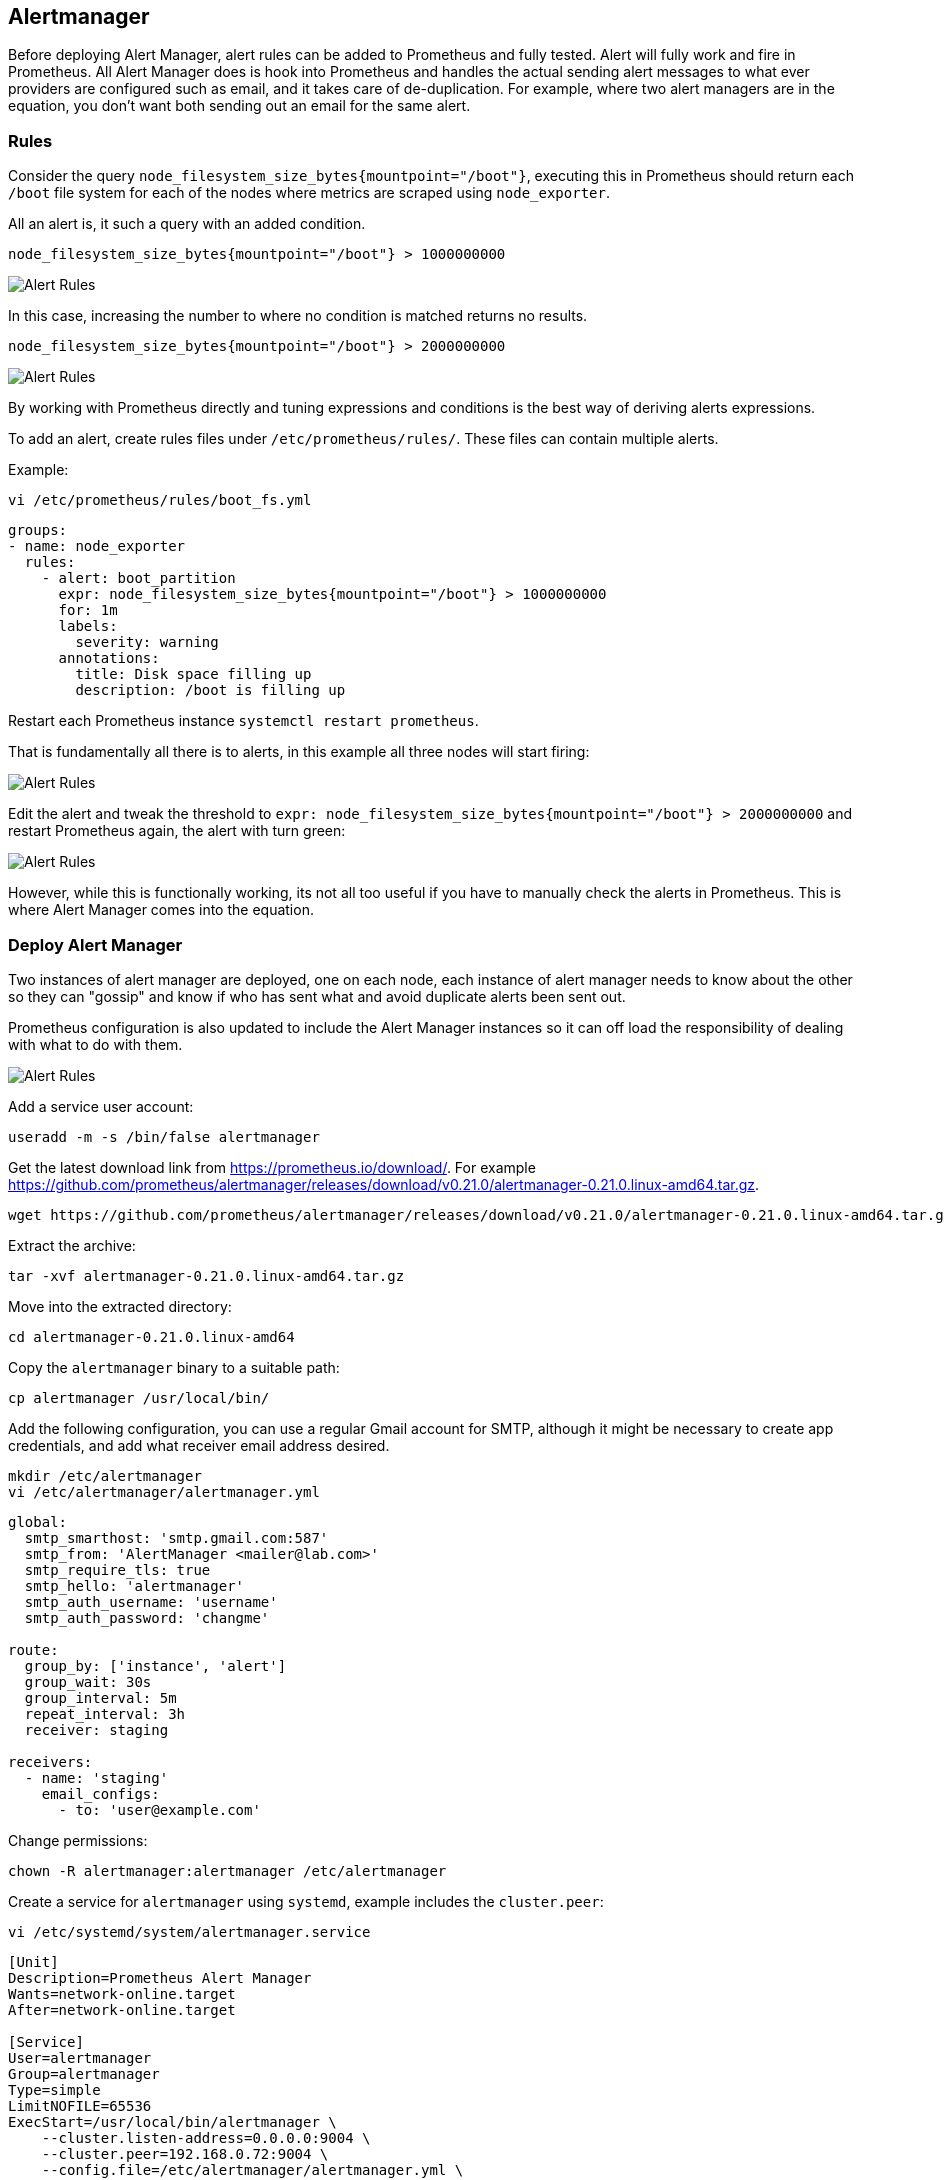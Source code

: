== Alertmanager

Before deploying Alert Manager, alert rules can be added to Prometheus and fully tested. Alert will fully work and fire in Prometheus. All Alert Manager does is hook into Prometheus and handles the actual sending alert messages to what ever providers are configured such as email, and it takes care of de-duplication. For example, where two alert managers are in the equation, you don't want both sending out an email for the same alert.

=== Rules

Consider the query `node_filesystem_size_bytes{mountpoint="/boot"}`, executing this in Prometheus should return each `/boot` file system for each of the nodes where metrics are scraped using `node_exporter`.

All an alert is, it such a query with an added condition.

[source%nowrap]
----
node_filesystem_size_bytes{mountpoint="/boot"} > 1000000000
----

image::images/alerts-1.png[Alert Rules]

In this case, increasing the number to where no condition is matched returns no results.

[source%nowrap]
----
node_filesystem_size_bytes{mountpoint="/boot"} > 2000000000
----

image::images/alerts-2.png[Alert Rules]

By working with Prometheus directly and tuning expressions and conditions is the best way of deriving alerts expressions.

To add an alert, create rules files under `/etc/prometheus/rules/`. These files can contain multiple alerts.

Example:

[source%nowrap]
----
vi /etc/prometheus/rules/boot_fs.yml
----


[source%nowrap,yaml]
----
groups:
- name: node_exporter
  rules:
    - alert: boot_partition
      expr: node_filesystem_size_bytes{mountpoint="/boot"} > 1000000000
      for: 1m
      labels:
        severity: warning
      annotations:
        title: Disk space filling up
        description: /boot is filling up
----

Restart each Prometheus instance `systemctl restart prometheus`.

That is fundamentally all there is to alerts, in this example all three nodes will start firing:

image::images/alerts-3.png[Alert Rules]

Edit the alert and tweak the threshold to `expr: node_filesystem_size_bytes{mountpoint="/boot"} > 2000000000` and restart Prometheus again, the alert with turn green:

image::images/alerts-4.png[Alert Rules]

However, while this is functionally working, its not all too useful if you have to manually check the alerts in Prometheus. This is where Alert Manager comes into the equation.

=== Deploy Alert Manager

Two instances of alert manager are deployed, one on each node, each instance of alert manager needs to know about the other so they can "gossip" and know if who has sent what and avoid duplicate alerts been sent out.

Prometheus configuration is also updated to include the Alert Manager instances so it can off load the responsibility of dealing with what to do with them.

image::images/alert_manager.png[Alert Rules]

Add a service user account:

[source%nowrap,bash]
----
useradd -m -s /bin/false alertmanager
----

Get the latest download link from https://prometheus.io/download/. For example https://github.com/prometheus/alertmanager/releases/download/v0.21.0/alertmanager-0.21.0.linux-amd64.tar.gz.

[source%nowrap,bash]
----
wget https://github.com/prometheus/alertmanager/releases/download/v0.21.0/alertmanager-0.21.0.linux-amd64.tar.gz
----

Extract the archive:

[source%nowrap,bash]
----
tar -xvf alertmanager-0.21.0.linux-amd64.tar.gz
----

Move into the extracted directory:

[source%nowrap,bash]
----
cd alertmanager-0.21.0.linux-amd64
----

Copy the `alertmanager` binary to a suitable path:

[source%nowrap,bash]
----
cp alertmanager /usr/local/bin/
----

// Change the ownership of `alertmanager`:

// [source%nowrap,bash]
// ----
// chown alertmanager:alertmanager /usr/local/bin/alertmanager
// ----

Add the following configuration, you can use a regular Gmail account for SMTP, although it might be necessary to create app credentials, and add what receiver email address desired.

[source%nowrap,bash]
----
mkdir /etc/alertmanager
vi /etc/alertmanager/alertmanager.yml
----

[source%nowrap,yaml]
----
global:
  smtp_smarthost: 'smtp.gmail.com:587'
  smtp_from: 'AlertManager <mailer@lab.com>'
  smtp_require_tls: true
  smtp_hello: 'alertmanager'
  smtp_auth_username: 'username'
  smtp_auth_password: 'changme'

route:
  group_by: ['instance', 'alert']
  group_wait: 30s
  group_interval: 5m
  repeat_interval: 3h
  receiver: staging

receivers:
  - name: 'staging'
    email_configs:
      - to: 'user@example.com'
----

Change permissions:

[source%nowrap,yaml]
----
chown -R alertmanager:alertmanager /etc/alertmanager
----


Create a service for `alertmanager` using `systemd`, example includes the `cluster.peer`:

[source%nowrap,bash]
----
vi /etc/systemd/system/alertmanager.service
----

[source%nowrap,bash]
----
[Unit]
Description=Prometheus Alert Manager
Wants=network-online.target
After=network-online.target

[Service]
User=alertmanager
Group=alertmanager
Type=simple
LimitNOFILE=65536
ExecStart=/usr/local/bin/alertmanager \
    --cluster.listen-address=0.0.0.0:9004 \
    --cluster.peer=192.168.0.72:9004 \
    --config.file=/etc/alertmanager/alertmanager.yml \
    --web.external-url=http://192.168.0.71:9093

WorkingDirectory=/etc/alertmanager

[Install]
WantedBy=multi-user.target
----

NOTE: the second Alert Manager instance needs to point to the other peer `--cluster.peer=192.168.0.71:9004` and its own IP for `--web.external-url=http://192.168.0.72:9093`


Make a directory to mount the `alertmanagers.yml` config file:

[source%nowrap,bash]
----
mkdir /etc/prometheus/alertmanagers
----

Add the NFS mount point:

[source%nowrap,bash]
----
vi /etc/fstab
----

[source%nowrap,bash]
----
192.168.0.70:/nfs/alertmanagers /etc/prometheus/alertmanagers nfs rw,sync,hard,intr 0 0
----

[source%nowrap,bash]
----
mount -a
----

Add `alertmanagers.yml`:

[source%nowrap,bash]
----
vi /etc/prometheus/alertmanagers/alertmanagers.yml
----

[source%nowrap,yaml]
----
---
- targets:
  - 192.168.0.71:9093
  - 192.168.0.72:9093
----

Open firewall:

[source%nowrap,bash]
----
firewall-cmd --add-port=9093/tcp --permanent
firewall-cmd --add-port=9004/tcp --permanent
firewall-cmd --reload
----

Start and enable the Alert Manager:

[source%nowrap,bash]
----
systemctl daemon-reload
systemctl enable alertmanager.service --now
----

Add the following configuration to Prometheus configuration:

[source%nowrap,bash]
----
vi /etc/prometheus/prometheus.yml
----

[source%nowrap,yaml]
----
alerting:
  alertmanagers:
  - static_configs:
    file_sd_configs:
    - files:
      - 'alertmanagers/alertmanagers.yml'
----

And restart Prometheus:

[source%nowrap,bash]
----
systemctl enable prometheus.service
----

With this configured, go back to Prometheus to configure some alerts. Alerts will only appear in Alert Manager if they fire.

Check the status of each alert manager for example http://192.168.0.71:9093 and http://192.168.0.72:9093

image::images/alert-status.png[Alert Rules]

This two Alert Manager instances can be added as a load balancer, on the host serving HAProxy:

[source%nowrap,bash]
----
vi /etc/haproxy/haproxy.cfg
----

[source%nowrap,bash]
----
# Alert Manager LB
frontend alertmanager-lb-frontend
    bind 192.168.0.70:9090
    default_backend alertmanager-lb-backend

backend alertmanager-lb-backend
    balance roundrobin
    server alertmanager1 192.168.0.71:9093 check
    server alertmanager2 192.168.0.72:9093 check
----

And restart HAProxy plus checking the status:

[source%nowrap,bash]
----
systemctl restart haproxy
systemctl status haproxy
----

Open firewall on HAProxy host too:

[source%nowrap,bash]
----
firewall-cmd --add-port=9093/tcp --permanent
firewall-cmd --reload
----

Experiment by changing the condition and causing an alert to fire `vi /etc/prometheus/rules/boot_fs.yml` (remember to restart prometheus on both nodes)

image::images/alerts-5.png[Alert Rules]

// This is a comment and won't be rendered.
